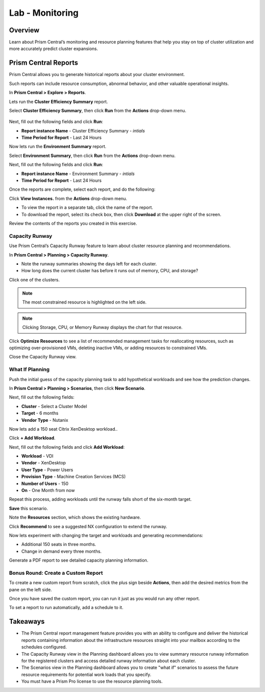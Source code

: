 .. _lab_monitoring_env:

----------------
Lab - Monitoring
----------------

Overview
++++++++

Learn about Prism Central’s monitoring and resource planning features that help you stay on top of cluster utilization and more accurately predict cluster expansions.

Prism Central Reports
+++++++++++++++++++++

Prism Central allows you to generate historical reports about your cluster environment.

Such reports can include resource consumption, abnormal behavior, and other valuable operational insights.

In **Prism Central > Explore > Reports**.

Lets run the **Cluster Efficiency Summary** report.

Select **Cluster Efficiency Summary**, then click **Run** from the **Actions** drop-down menu.

.. figure:: images/monitoring_01.png

Next, fill out the following fields and click **Run**:

- **Report instance Name** - Cluster Efficiency Summary - *intials*
- **Time Period for Report** - Last 24 Hours

Now lets run the **Environment Summary** report.

Select **Environment Summary**, then click **Run** from the **Actions** drop-down menu.

Next, fill out the following fields and click **Run**:

- **Report instance Name** - Environment Summary - *intials*
- **Time Period for Report** - Last 24 Hours

Once the reports are complete, select each report, and do the following:

Click **View Instances.** from the **Actions** drop-down menu.

- To view the report in a separate tab, click the name of the report.
- To download the report, select its check box, then click **Download** at the upper right of the screen.

Review the contents of the reports you created in this exercise.

Capacity Runway
...............

Use Prism Central’s Capacity Runway feature to learn about cluster resource planning and recommendations.

In **Prism Central > Planning > Capacity Runway**.

- Note the runway summaries showing the days left for each cluster.
- How long does the current cluster has before it runs out of memory, CPU, and storage?

Click one of the clusters.

.. note::

  The most constrained resource is highlighted on the left side.

.. note::

  Clicking Storage, CPU, or Memory Runway displays the chart for that resource.

Click **Optimize Resources** to see a list of recommended management tasks for reallocating resources, such as optimizing over-provisioned VMs, deleting inactive VMs, or adding resources to constrained VMs.

Close the Capacity Runway view.

What If Planning
................

Push the initial guess of the capacity planning task to add hypothetical workloads and see how the prediction changes.

In **Prism Central > Planning > Scenarios**, then click **New Scenario**.

Next, fill out the following fields:

- **Cluster** - Select a Cluster Model
- **Target** - 6 months
- **Vendor Type** - Nutanix

Now lets add a 150 seat Citrix XenDesktop workload..

Click **+ Add Workload**.

Next, fill out the following fields and click **Add Workload**:

- **Workload** - VDI
- **Vendor** - XenDesktop
- **User Type** - Power Users
- **Provision Type** - Machine Creation Services (MCS)
- **Number of Users** - 150
- **On** - One Month from now

Repeat this process, adding workloads until the runway falls short of the six-month target.

**Save** this scenario.

Note the **Resources** section, which shows the existing hardware.

Click **Recommend** to see a suggested NX configuration to extend the runway.

Now lets experiment with changing the target and workloads and generating recommendations:

- Additional 150 seats in three months.
- Change in demand every three months.

Generate a PDF report to see detailed capacity planning information.

Bonus Round: Create a Custom Report
...................................

To create a new custom report from scratch, click the plus sign beside **Actions**, then add the desired metrics from the pane on the left side.

Once you have saved the custom report, you can run it just as you would run any other report.

To set a report to run automatically, add a schedule to it.

Takeaways
+++++++++

- The Prism Central report management feature provides you with an ability to configure and deliver the historical reports containing information about the infrastructure resources straight into your mailbox according to the schedules configured.
- The Capacity Runway view in the Planning dashboard allows you to view summary resource runway information for the registered clusters and access detailed runway information about each cluster.
- The Scenarios view in the Planning dashboard allows you to create "what if" scenarios to assess the future resource requirements for potential work loads that you specify.
- You must have a Prism Pro license to use the resource planning tools.
